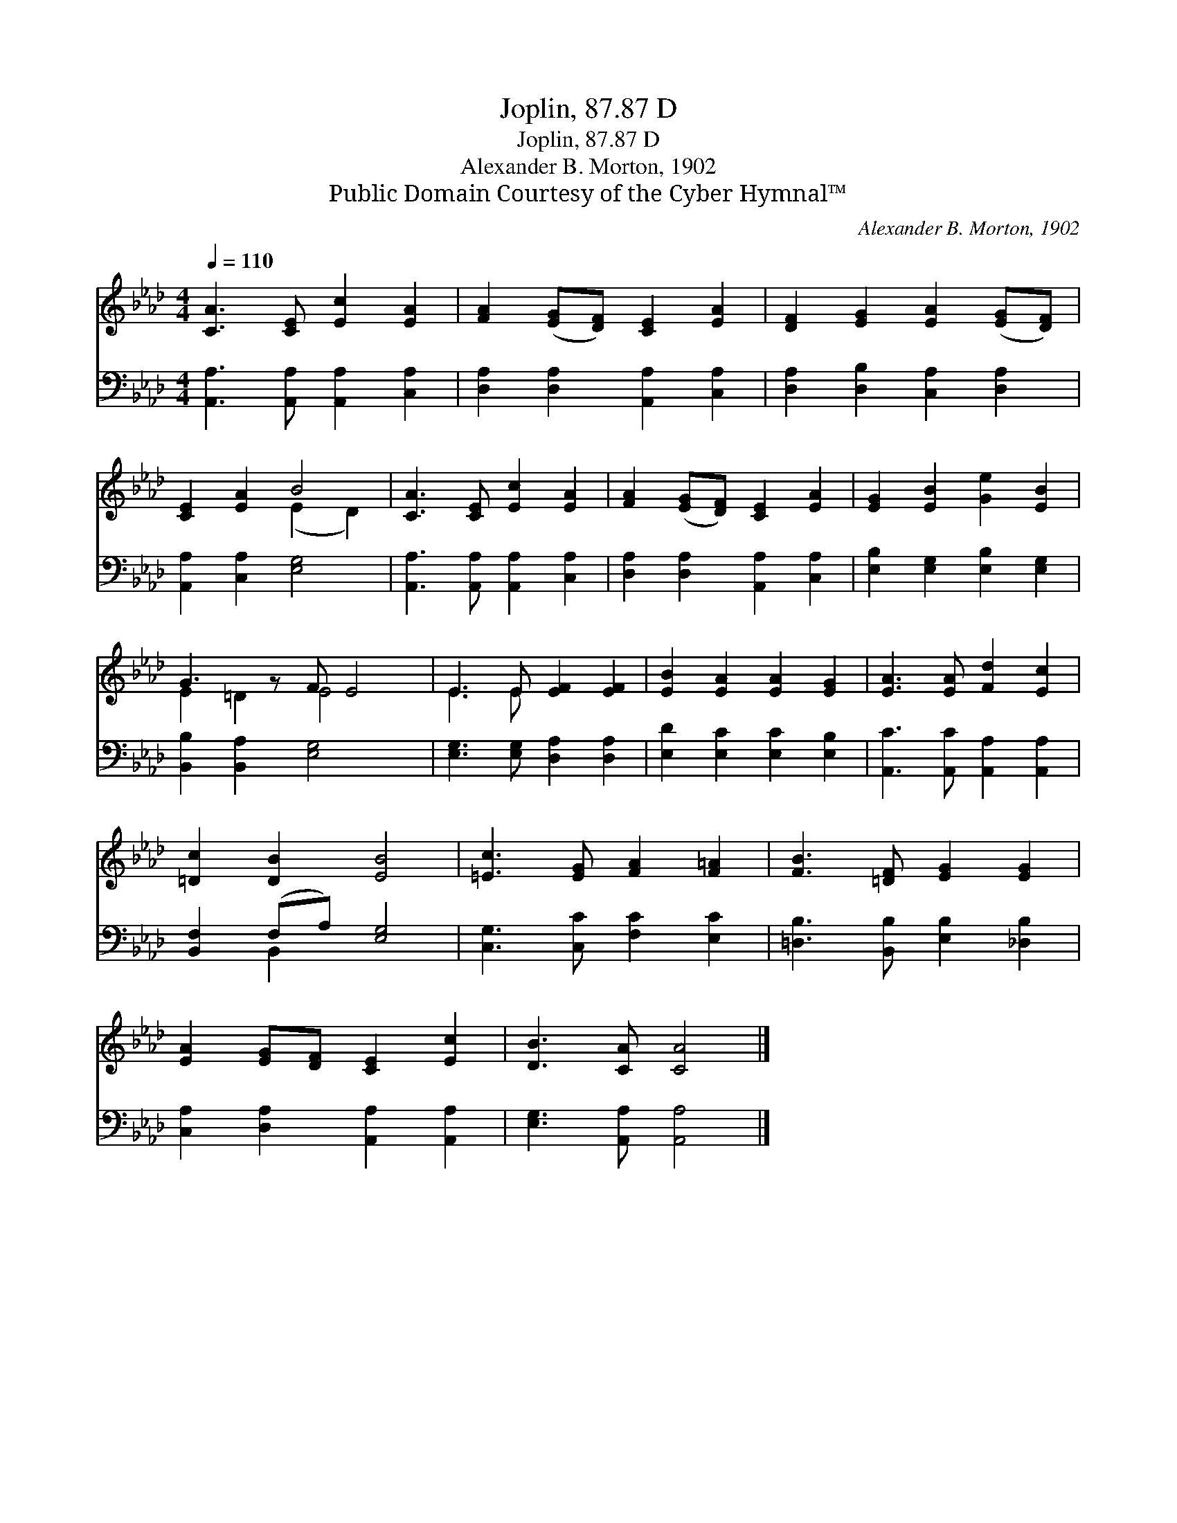X:1
T:Joplin, 87.87 D
T:Joplin, 87.87 D
T:Alexander B. Morton, 1902
T:Public Domain Courtesy of the Cyber Hymnal™
C:Alexander B. Morton, 1902
Z:Public Domain
Z:Courtesy of the Cyber Hymnal™
%%score ( 1 2 ) ( 3 4 )
L:1/8
Q:1/4=110
M:4/4
K:Ab
V:1 treble 
V:2 treble 
V:3 bass 
V:4 bass 
V:1
 [CA]3 [CE] [Ec]2 [EA]2 | [FA]2 ([EG][DF]) [CE]2 [EA]2 | [DF]2 [EG]2 [EA]2 ([EG][DF]) | %3
 [CE]2 [EA]2 B4 | [CA]3 [CE] [Ec]2 [EA]2 | [FA]2 ([EG][DF]) [CE]2 [EA]2 | [EG]2 [EB]2 [Ge]2 [EB]2 | %7
 G3 z F E4 | E3 E [EF]2 [EF]2 | [EB]2 [EA]2 [EA]2 [EG]2 | [EA]3 [EA] [Fd]2 [Ec]2 | %11
 [=Dc]2 [DB]2 [EB]4 | [=Ec]3 [EG] [FA]2 [F=A]2 | [FB]3 [=DF] [EG]2 [EG]2 | %14
 [EA]2 [EG][DF] [CE]2 [Ec]2 | [DB]3 [CA] [CA]4 |] %16
V:2
 x8 | x8 | x8 | x4 (E2 D2) | x8 | x8 | x8 | E2 =D2 E4 x | E3 E x4 | x8 | x8 | x8 | x8 | x8 | x8 | %15
 x8 |] %16
V:3
 [A,,A,]3 [A,,A,] [A,,A,]2 [C,A,]2 | [D,A,]2 [D,A,]2 [A,,A,]2 [C,A,]2 | %2
 [D,A,]2 [D,B,]2 [C,A,]2 [D,A,]2 | [A,,A,]2 [C,A,]2 [E,G,]4 | [A,,A,]3 [A,,A,] [A,,A,]2 [C,A,]2 | %5
 [D,A,]2 [D,A,]2 [A,,A,]2 [C,A,]2 | [E,B,]2 [E,G,]2 [E,B,]2 [E,G,]2 | [B,,B,]2 [B,,A,]2 [E,G,]4 x | %8
 [E,G,]3 [E,G,] [D,A,]2 [D,A,]2 | [E,D]2 [E,C]2 [E,C]2 [E,B,]2 | [A,,C]3 [A,,C] [A,,A,]2 [A,,A,]2 | %11
 [B,,F,]2 (F,A,) [E,G,]4 | [C,G,]3 [C,C] [F,C]2 [E,C]2 | [=D,B,]3 [B,,B,] [E,B,]2 [_D,B,]2 | %14
 [C,A,]2 [D,A,]2 [A,,A,]2 [A,,A,]2 | [E,G,]3 [A,,A,] [A,,A,]4 |] %16
V:4
 x8 | x8 | x8 | x8 | x8 | x8 | x8 | x9 | x8 | x8 | x8 | x2 B,,2 x4 | x8 | x8 | x8 | x8 |] %16

